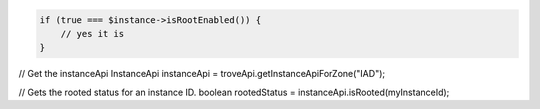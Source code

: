 .. code-block:: php

    if (true === $instance->isRootEnabled()) {
        // yes it is
    }

.. code-block:: java

// Get the instanceApi
InstanceApi instanceApi = troveApi.getInstanceApiForZone("IAD");

// Gets the rooted status for an instance ID.
boolean rootedStatus = instanceApi.isRooted(myInstanceId);
